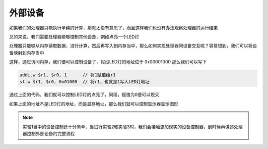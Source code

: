 外部设备
=====================

如果我们的处理器只能执行单纯的计算，那就太没有意思了，而且这样我们也没有办法观察处理器的运行结果

总的来说，我们需要处理器能够控制其他设备，例如点亮一个LED灯

处理器只能够从内存读取数据，进行计算，然后再写入到内存当中，那么如何实现处理器同设备交互呢？容易想到，我们可以将设备映射到内存当中

.. image:: 设备.drawio.svg

这样，通过访问内存，我们便可以控制设备了，假设LED灯的地址位于 0x00001000 那么我们可以写下

.. code-block:: asm

    addi.w $r1, $r0, 1      // 将1赋值给r1
    st.w $r1, $r0, 0x01000  // 将r1，也就是1写入LED灯地址

通过上面的代码，我们就可以控制LED灯的点亮了，同理，赋值为0便可以熄灭

如果上面的地址不是LED灯的地址，而是显存地址，那么我们就可以控制显示器显示图形

.. note::
   
   实验1当中的设备控制还十分简单，当进行实验2和实验3时，我们会接触更加现实的设备控制器，到时候再讲述处理器控制外部设备的完整流程
